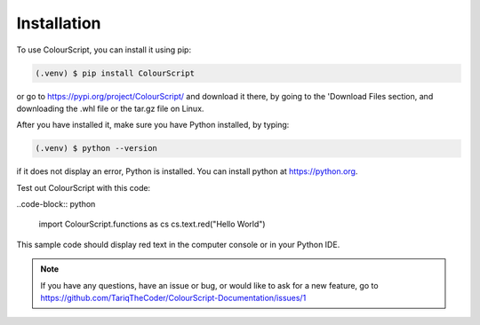 Installation
============

To use ColourScript, you can install it using pip:

.. code-block:: console

   (.venv) $ pip install ColourScript

or go to https://pypi.org/project/ColourScript/ and download it there, by going to the 'Download Files section, and downloading the .whl file or the tar.gz file on Linux.


After you have installed it, make sure you have Python installed, by typing:

.. code-block:: console

   (.venv) $ python --version

if it does not display an error, Python is installed. You can install python at https://python.org.


Test out ColourScript with this code:

..code-block:: python

   import ColourScript.functions as cs
   cs.text.red("Hello World")

This sample code should display red text in the computer console or in your Python IDE.

.. note::

   If you have any questions, have an issue or bug, or would like to ask for a new feature, go to          
   https://github.com/TariqTheCoder/ColourScript-Documentation/issues/1

   

   

